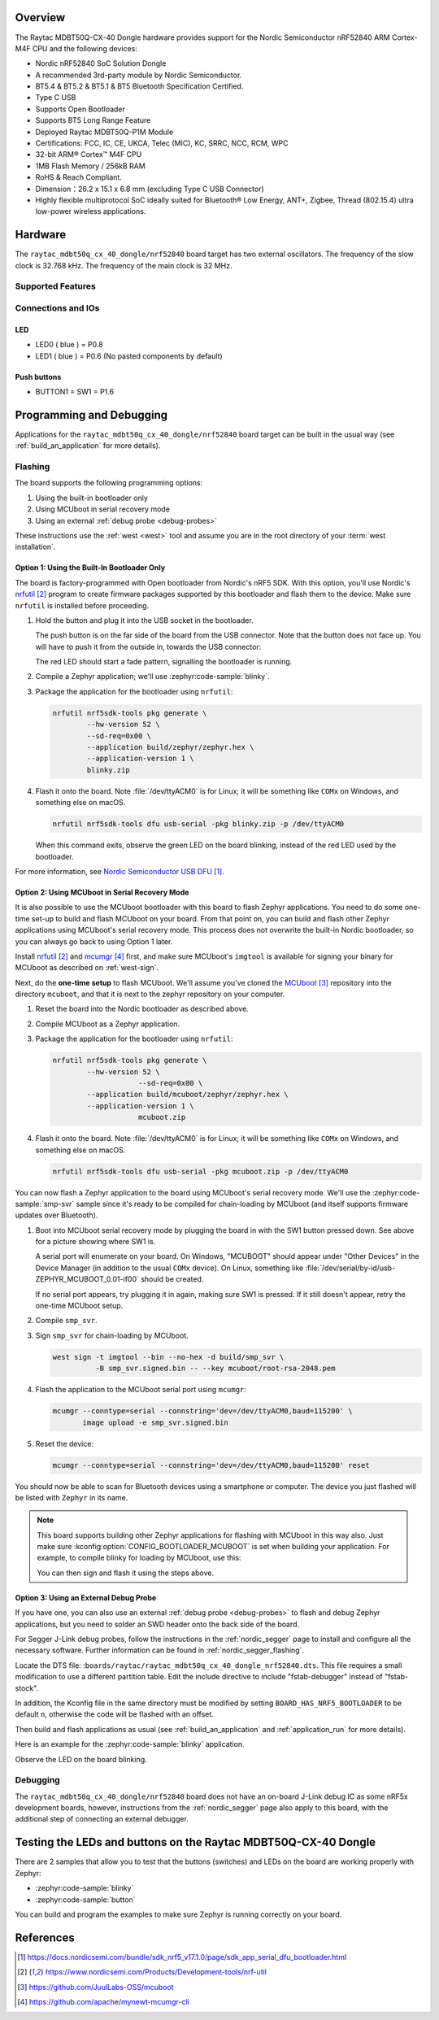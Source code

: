 .. zephyr:board:: raytac_mdbt50q_cx_40_dongle

Overview
********

The Raytac MDBT50Q-CX-40 Dongle hardware provides support for the Nordic
Semiconductor nRF52840 ARM Cortex-M4F CPU and the following devices:

- Nordic nRF52840 SoC Solution Dongle
- A recommended 3rd-party module by Nordic Semiconductor.
- BT5.4 & BT5.2 & BT5.1 & BT5 Bluetooth Specification Certified.
- Type C USB
- Supports Open Bootloader
- Supports BT5 Long Range Feature
- Deployed Raytac MDBT50Q-P1M Module
- Certifications: FCC, IC, CE, UKCA, Telec (MIC), KC, SRRC, NCC, RCM, WPC
- 32-bit ARM® Cortex™ M4F CPU
- 1MB Flash Memory / 256kB RAM
- RoHS & Reach Compliant.
- Dimension：26.2 x 15.1 x 6.8 mm (excluding Type C USB Connector)
- Highly flexible multiprotocol SoC ideally suited for Bluetooth® Low Energy,
  ANT+, Zigbee, Thread (802.15.4) ultra low-power wireless applications.

Hardware
********

The ``raytac_mdbt50q_cx_40_dongle/nrf52840`` board target has two external oscillators. The frequency of
the slow clock is 32.768 kHz. The frequency of the main clock is 32 MHz.

Supported Features
==================

.. zephyr:board-supported-hw::

Connections and IOs
===================

LED
---

* LED0 ( blue ) = P0.8
* LED1 ( blue ) = P0.6 (No pasted components by default)

Push buttons
------------

* BUTTON1 = SW1 = P1.6

Programming and Debugging
*************************

.. zephyr:board-supported-runners::

Applications for the ``raytac_mdbt50q_cx_40_dongle/nrf52840`` board target can be
built in the usual way (see :ref:`build_an_application` for more details).

Flashing
========

The board supports the following programming options:

1. Using the built-in bootloader only
2. Using MCUboot in serial recovery mode
3. Using an external :ref:`debug probe <debug-probes>`

These instructions use the :ref:`west <west>` tool and assume you are in the
root directory of your :term:`west installation`.

Option 1: Using the Built-In Bootloader Only
--------------------------------------------

The board is factory-programmed with Open bootloader from Nordic's nRF5
SDK. With this option, you'll use Nordic's `nrfutil`_ program to create
firmware packages supported by this bootloader and flash them to the
device. Make sure ``nrfutil`` is installed before proceeding.

#. Hold the button and plug it into the USB socket in the bootloader.

   The push button is on the far side of the board from the USB connector. Note
   that the button does not face up. You will have to push it from the outside
   in, towards the USB connector:

   .. image:: img/raytac_mdbt50q_cx_40_dongle_button_led.webp
      :alt: Location of the user button and LED.

   The red LED should start a fade pattern, signalling the bootloader is
   running.

#. Compile a Zephyr application; we'll use :zephyr:code-sample:`blinky`.

   .. zephyr-app-commands::
      :app: zephyr/samples/basic/blinky
      :board: raytac_mdbt50q_cx_40_dongle/nrf52840
      :goals: build

#. Package the application for the bootloader using ``nrfutil``:

   .. code-block:: console

      nrfutil nrf5sdk-tools pkg generate \
              --hw-version 52 \
              --sd-req=0x00 \
              --application build/zephyr/zephyr.hex \
              --application-version 1 \
              blinky.zip

#. Flash it onto the board. Note :file:`/dev/ttyACM0` is for Linux; it will be
   something like ``COMx`` on Windows, and something else on macOS.

   .. code-block:: console

      nrfutil nrf5sdk-tools dfu usb-serial -pkg blinky.zip -p /dev/ttyACM0

   When this command exits, observe the green LED on the board blinking,
   instead of the red LED used by the bootloader.

For more information, see `Nordic Semiconductor USB DFU`_.

Option 2: Using MCUboot in Serial Recovery Mode
-----------------------------------------------

It is also possible to use the MCUboot bootloader with this board to flash
Zephyr applications. You need to do some one-time set-up to build and flash
MCUboot on your board. From that point on, you can build and flash other Zephyr
applications using MCUboot's serial recovery mode. This process does not
overwrite the built-in Nordic bootloader, so you can always go back to using
Option 1 later.

Install `nrfutil`_ and `mcumgr`_ first, and make sure MCUboot's ``imgtool`` is
available for signing your binary for MCUboot as described on :ref:`west-sign`.

Next, do the **one-time setup** to flash MCUboot. We'll assume you've cloned
the `MCUboot`_ repository into the directory ``mcuboot``, and that it is next
to the zephyr repository on your computer.

#. Reset the board into the Nordic bootloader as described above.

#. Compile MCUboot as a Zephyr application.

   .. zephyr-app-commands::
      :app: mcuboot/boot/zephyr
      :board: raytac_mdbt50q_cx_40_dongle/nrf52840
      :build-dir: mcuboot
      :goals: build

#. Package the application for the bootloader using ``nrfutil``:

   .. code-block:: console

      nrfutil nrf5sdk-tools pkg generate \
              --hw-version 52 \
			  --sd-req=0x00 \
              --application build/mcuboot/zephyr/zephyr.hex \
              --application-version 1 \
			  mcuboot.zip

#. Flash it onto the board. Note :file:`/dev/ttyACM0` is for Linux; it will be
   something like ``COMx`` on Windows, and something else on macOS.

   .. code-block:: console

      nrfutil nrf5sdk-tools dfu usb-serial -pkg mcuboot.zip -p /dev/ttyACM0

You can now flash a Zephyr application to the board using MCUboot's serial
recovery mode. We'll use the :zephyr:code-sample:`smp-svr` sample since it's ready to be
compiled for chain-loading by MCUboot (and itself supports firmware updates
over Bluetooth).

#. Boot into MCUboot serial recovery mode by plugging the board in with the SW1
   button pressed down. See above for a picture showing where SW1 is.

   A serial port will enumerate on your board. On Windows, "MCUBOOT" should
   appear under "Other Devices" in the Device Manager (in addition to the usual
   ``COMx`` device). On Linux, something like
   :file:`/dev/serial/by-id/usb-ZEPHYR_MCUBOOT_0.01-if00` should be created.

   If no serial port appears, try plugging it in again, making sure SW1 is
   pressed. If it still doesn't appear, retry the one-time MCUboot setup.

#. Compile ``smp_svr``.

   .. zephyr-app-commands::
      :app: zephyr/samples/subsys/mgmt/mcumgr/smp_svr
      :board: raytac_mdbt50q_cx_40_dongle/nrf52840
      :build-dir: smp_svr
      :goals: build

#. Sign ``smp_svr`` for chain-loading by MCUboot.

   .. code-block:: console

      west sign -t imgtool --bin --no-hex -d build/smp_svr \
                -B smp_svr.signed.bin -- --key mcuboot/root-rsa-2048.pem

#. Flash the application to the MCUboot serial port using ``mcumgr``:

   .. code-block:: console

      mcumgr --conntype=serial --connstring='dev=/dev/ttyACM0,baud=115200' \
             image upload -e smp_svr.signed.bin

#. Reset the device:

   .. code-block:: console

      mcumgr --conntype=serial --connstring='dev=/dev/ttyACM0,baud=115200' reset

You should now be able to scan for Bluetooth devices using a smartphone or
computer. The device you just flashed will be listed with ``Zephyr`` in its
name.

.. note::

   This board supports building other Zephyr applications for flashing with
   MCUboot in this way also. Just make sure :kconfig:option:`CONFIG_BOOTLOADER_MCUBOOT`
   is set when building your application. For example, to compile blinky for
   loading by MCUboot, use this:

   .. zephyr-app-commands::
      :app: zephyr/samples/basic/blinky
      :board: raytac_mdbt50q_cx_40_dongle/nrf52840
      :build-dir: blinky
      :goals: build
      :gen-args: -DCONFIG_BOOTLOADER_MCUBOOT=y

   You can then sign and flash it using the steps above.

Option 3: Using an External Debug Probe
---------------------------------------

If you have one, you can also use an external :ref:`debug probe <debug-probes>`
to flash and debug Zephyr applications, but you need to solder an SWD header
onto the back side of the board.

For Segger J-Link debug probes, follow the instructions in the
:ref:`nordic_segger` page to install and configure all the necessary
software. Further information can be found in :ref:`nordic_segger_flashing`.

Locate the DTS file: :``boards/raytac/raytac_mdbt50q_cx_40_dongle_nrf52840.dts``.
This file requires a small modification to use a different partition table.
Edit the include directive to include "fstab-debugger" instead of "fstab-stock".

In addition, the Kconfig file in the same directory must be modified by setting
``BOARD_HAS_NRF5_BOOTLOADER`` to be default ``n``, otherwise the code will be
flashed with an offset.

Then build and flash applications as usual (see :ref:`build_an_application` and
:ref:`application_run` for more details).

Here is an example for the :zephyr:code-sample:`blinky` application.

.. zephyr-app-commands::
   :zephyr-app: samples/basic/blinky
   :board: raytac_mdbt50q_cx_40_dongle/nrf52840
   :goals: build flash

Observe the LED on the board blinking.

Debugging
=========

The ``raytac_mdbt50q_cx_40_dongle/nrf52840`` board does not have an on-board J-Link debug IC
as some nRF5x development boards, however, instructions from the
:ref:`nordic_segger` page also apply to this board, with the additional step
of connecting an external debugger.

Testing the LEDs and buttons on the Raytac MDBT50Q-CX-40 Dongle
***************************************************************

There are 2 samples that allow you to test that the buttons (switches) and LEDs on
the board are working properly with Zephyr:

* :zephyr:code-sample:`blinky`
* :zephyr:code-sample:`button`

You can build and program the examples to make sure Zephyr is running correctly
on your board.


References
**********

.. target-notes::

.. _Raytac MDBT50Q-CX-40 Dongle website:
   https://www.raytac.com/product/ins.php?index_id=156
.. _Raytac MDBT50Q-CX-40 Dongle Spec: https://www.raytac.com/download/index.php?index_id=72
.. _Raytac MDBT50Q-CX-40 Dongle Hardware description: https://www.raytac.com/product/ins.php?index_id=156
.. _Nordic Semiconductor USB DFU:
   https://docs.nordicsemi.com/bundle/sdk_nrf5_v17.1.0/page/sdk_app_serial_dfu_bootloader.html
.. _nrfutil:
   https://www.nordicsemi.com/Products/Development-tools/nrf-util
.. _MCUboot:
   https://github.com/JuulLabs-OSS/mcuboot
.. _mcumgr:
   https://github.com/apache/mynewt-mcumgr-cli
